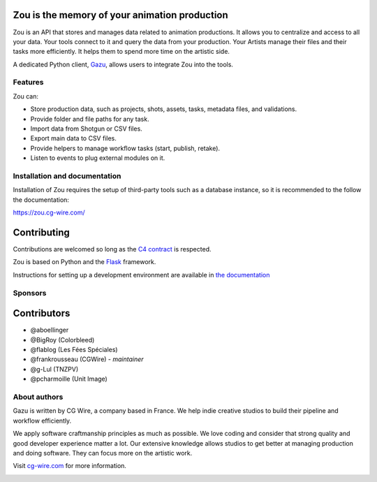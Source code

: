.. figure:: https://zou.cg-wire.com/zou.png
   :alt: Zou Logo

Zou is the memory of your animation production
----------------------------------------------

Zou is an API that stores and manages data related to animation productions. It allows you to centralize 
and access to all your data. Your tools connect to it and query the data from your production. Your 
Artists manage their files and their tasks more efficiently. It helps them to spend more time on the 
artistic side. 

A dedicated Python client, `Gazu <https://gazu.cg-wire.com>`_, allows users to integrate Zou into the tools. 

|Build badge|

Features
~~~~~~~~

Zou can:

-  Store production data, such as projects, shots, assets, tasks, metadata files,
   and validations.
-  Provide folder and file paths for any task.
-  Import data from Shotgun or CSV files.
-  Export main data to CSV files.
-  Provide helpers to manage workflow tasks (start, publish, retake).
-  Listen to events to plug external modules on it.

Installation and documentation
~~~~~~~~~~~~~~~~~~~~~~~~~~~~~~

Installation of Zou requires the setup of third-party tools such as a database instance, so it is recommended
to the follow the documentation:

`https://zou.cg-wire.com/ <https://zou.cg-wire.com>`__

Contributing
------------

Contributions are welcomed so long as the `C4
contract <https://rfc.zeromq.org/spec:42/C4>`__ is respected.

Zou is based on Python and the `Flask <http://flask.pocoo.org/>`__
framework.

Instructions for setting up a development environment are available in
`the documentation <https://zou.cg-wire.com/development/>`__


Sponsors
~~~~~~~~

|Unit Image Logo|
|Les Fées Spéciales Logo|
|NKI Logo|
|Solidanim Logo|

Contributors
------------

* @aboellinger
* @BigRoy (Colorbleed)
* @flablog (Les Fées Spéciales)
* @frankrousseau (CGWire) - *maintainer*
* @g-Lul (TNZPV)
* @pcharmoille (Unit Image)

About authors
~~~~~~~~~~~~~

Gazu is written by CG Wire, a company based in France. We help indie creative studios to build their pipeline and workflow efficiently.

We apply software craftmanship principles as much as possible. We love coding and consider that strong quality and good developer experience matter a lot. Our extensive knowledge allows studios to get better at managing production and doing software. They can focus more on the artistic work.

Visit `cg-wire.com <https://cg-wire.com>`__ for more information.

|CGWire Logo|

.. |Build badge| image:: https://travis-ci.org/cgwire/zou.svg?branch=master
   :target: https://travis-ci.org/cgwire/zou
.. |Gitter badge| image:: https://badges.gitter.im/cgwire/Lobby.png
   :target: https://gitter.im/cgwire/Lobby
.. |CGWire Logo| image:: https://zou.cg-wire.com/cgwire.png
   :target: https://cgwire.com
.. |Unit Image Logo| image:: https://www.cg-wire.com/images/logo-unit-image.png
   :target: https://www.unit-image.fr
   :width: 100
.. |Les Fées Spéciales Logo| image:: https://www.cg-wire.com/images/logo-les-fees-speciales.png
   :target: https://www.les-fees-speciales.coop
   :width: 100
.. |NKI Logo| image:: https://www.cg-wire.com/images/logo-nki.png
   :target: https://www.nki.tv
   :width: 100
.. |Solidanim Logo| image:: https://www.cg-wire.com/images/logo-solidanim.png
   :target: https://www.solidanim.com
   :width: 100
